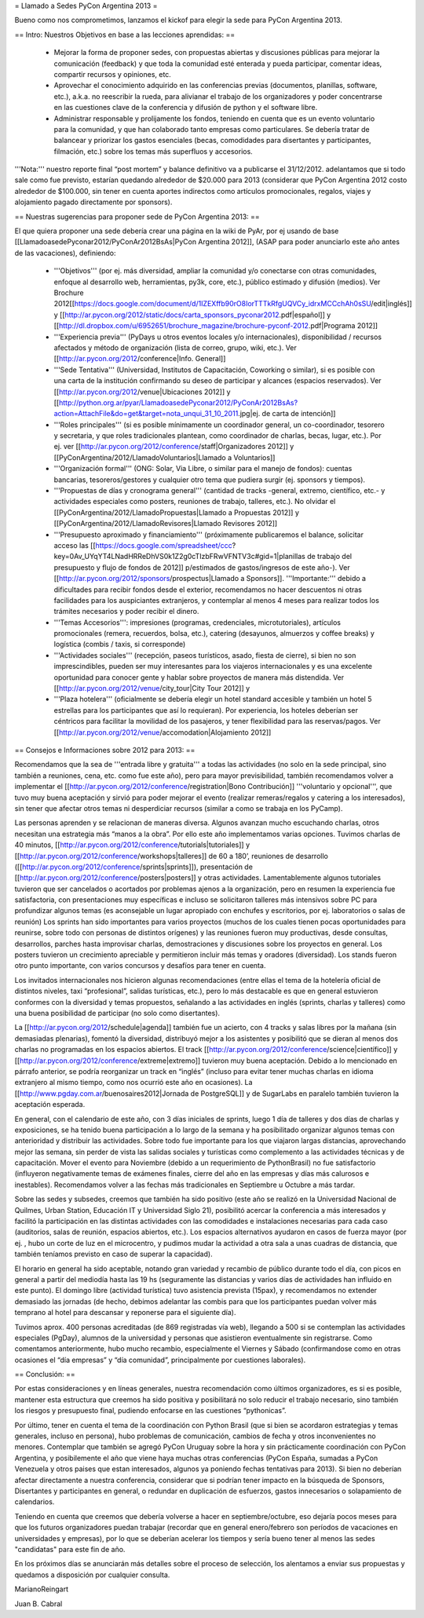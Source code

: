 = Llamado a Sedes PyCon Argentina 2013 =

Bueno como nos comprometimos, lanzamos el kickof para elegir la sede para PyCon Argentina 2013.

== Intro: Nuestros Objetivos en base a las lecciones aprendidas: ==

 * Mejorar la forma de proponer sedes, con propuestas abiertas y discusiones públicas para mejorar la comunicación (feedback) y que toda la comunidad esté enterada y pueda participar, comentar ideas, compartir recursos y opiniones, etc. 
 * Aprovechar el conocimiento adquirido en las conferencias previas (documentos, planillas, software, etc.), a.k.a. no reescribir la rueda, para alivianar el trabajo de los organizadores y poder concentrarse en las cuestiones clave de la conferencia y difusión de python y el software libre.
 * Administrar responsable y prolijamente los fondos, teniendo en cuenta que es un evento voluntario para la comunidad, y que han colaborado tanto empresas como particulares. Se debería tratar de balancear y priorizar los gastos esenciales (becas, comodidades para disertantes y participantes, filmación, etc.) sobre los temas más superfluos y accesorios.

'''Nota:''' nuestro reporte final “post mortem” y balance definitivo va a publicarse el 31/12/2012. adelantamos que si todo sale como fue previsto, estarían quedando alrededor de $20.000 para 2013 (considerar que PyCon Argentina 2012 costo alrededor de $100.000, sin tener en cuenta aportes indirectos como artículos promocionales, regalos, viajes y alojamiento pagado directamente por sponsors).

== Nuestras sugerencias para proponer sede de PyCon Argentina 2013: ==

El que quiera proponer una sede debería crear una página en la wiki de PyAr, por ej usando de base [[LlamadoasedePyconar2012/PyConAr2012BsAs|PyCon Argentina 2012]], (ASAP para poder anunciarlo este año antes de las vacaciones), definiendo:

 * '''Objetivos''' (por ej. más diversidad, ampliar la comunidad y/o conectarse con otras comunidades, enfoque al desarrollo web, herramientas, py3k, core, etc.), público estimado y difusión (medios). Ver Brochure 2012[[https://docs.google.com/document/d/1IZEXffb90rO8IorTTTkRfgUQVCy_idrxMCCchAh0sSU/edit|inglés]] y [[http://ar.pycon.org/2012/static/docs/carta_sponsors_pyconar2012.pdf|español]] y [[http://dl.dropbox.com/u/6952651/brochure_magazine/brochure-pyconf-2012.pdf|Programa 2012]]
 * '''Experiencia previa''' (PyDays u otros eventos locales y/o internacionales), disponibilidad / recursos afectados y método de organización (lista de correo, grupo, wiki, etc.). Ver [[http://ar.pycon.org/2012/conference|Info. General]]
 * '''Sede Tentativa''' (Universidad, Institutos de Capacitación, Coworking  o similar), si es posible con una carta de la institución confirmando su deseo de participar y alcances (espacios reservados). Ver [[http://ar.pycon.org/2012/venue|Ubicaciones 2012]] y [[http://python.org.ar/pyar/LlamadoasedePyconar2012/PyConAr2012BsAs?action=AttachFile&do=get&target=nota_unqui_31_10_2011.jpg|ej. de carta de intención]]
 * '''Roles principales''' (si es posible mínimamente un coordinador general, un co-coordinador, tesorero y secretaria, y que roles tradicionales plantean, como coordinador de charlas, becas, lugar, etc.). Por ej. ver [[http://ar.pycon.org/2012/conference/staff|Organizadores 2012]] y [[PyConArgentina/2012/LlamadoVoluntarios|Llamado a Voluntarios]]
 * '''Organización formal''' (ONG: Solar, Via Libre, o similar para el manejo de fondos): cuentas bancarias, tesoreros/gestores y cualquier otro tema que pudiera surgir (ej. sponsors y tiempos).
 * '''Propuestas de días y cronograma general''' (cantidad de tracks -general, extremo, científico, etc.- y actividades especiales como posters, reuniones de trabajo, talleres, etc.). No olvidar el [[PyConArgentina/2012/LlamadoPropuestas|Llamado a Propuestas 2012]] y [[PyConArgentina/2012/LlamadoRevisores|Llamado Revisores 2012]]
 * '''Presupuesto aproximado y financiamiento''' (próximamente publicaremos el balance, solicitar acceso las [[https://docs.google.com/spreadsheet/ccc?key=0Av_UYqYT4LNadHRReDhVS0k1Z2g0cTIzbFRwVFNTV3c#gid=1|planillas de trabajo del presupuesto y flujo de fondos de 2012]] p/estimados de gastos/ingresos de este año-). Ver [[http://ar.pycon.org/2012/sponsors/prospectus|Llamado a Sponsors]]. '''Importante:''' debido a dificultades para recibir fondos desde el exterior, recomendamos no hacer descuentos ni otras facilidades para los auspiciantes extranjeros, y contemplar al menos 4 meses para realizar todos los trámites necesarios y poder recibir el dinero. 
 * '''Temas Accesorios''': impresiones (programas, credenciales, microtutoriales), artículos promocionales (remera, recuerdos, bolsa, etc.), catering (desayunos, almuerzos y coffee breaks) y logística (combis / taxis, si corresponde)
 * '''Actividades sociales''' (recepción, paseos turísticos, asado, fiesta de cierre), si bien no son imprescindibles, pueden ser muy interesantes para los viajeros internacionales y es una excelente oportunidad para conocer gente y hablar sobre proyectos de manera más distendida. Ver [[http://ar.pycon.org/2012/venue/city_tour|City Tour 2012]] y 
 * '''Plaza hotelera''' (oficialmente se debería elegir un hotel standard accesible y también un hotel 5 estrellas para los participantes que así lo requieran). Por experiencia, los hoteles deberían ser céntricos para facilitar la movilidad de los pasajeros, y tener flexibilidad para las reservas/pagos. Ver [[http://ar.pycon.org/2012/venue/accomodation|Alojamiento 2012]]

== Consejos e Informaciones sobre 2012 para 2013: ==

Recomendamos que la sea de '''entrada libre y gratuita''' a todas las actividades (no solo en la sede principal, sino también a reuniones, cena, etc. como fue este año), pero para mayor previsibilidad, también recomendamos volver a implementar el [[http://ar.pycon.org/2012/conference/registration|Bono Contribución]] '''voluntario y opcional''', que tuvo muy buena aceptación y sirvió para poder mejorar el evento (realizar remeras/regalos y catering a los interesados), sin tener que afectar otros temas ni desperdiciar recursos (similar a como se trabaja en los PyCamp).

Las personas aprenden y se relacionan de maneras diversa. Algunos avanzan mucho escuchando charlas, otros necesitan una estrategia más “manos a la obra”. Por ello este año implementamos varias opciones.
Tuvimos charlas de 40 minutos, [[http://ar.pycon.org/2012/conference/tutorials|tutoriales]] y [[http://ar.pycon.org/2012/conference/workshops|talleres]] de 60 a 180’, reuniones de desarrollo ([[http://ar.pycon.org/2012/conference/sprints|sprints]]), presentación de [[http://ar.pycon.org/2012/conference/posters|posters]] y otras actividades.
Lamentablemente algunos tutoriales tuvieron que ser cancelados o acortados por problemas ajenos a la organización, pero en resumen la experiencia fue satisfactoria, con presentaciones muy específicas e incluso se solicitaron talleres más intensivos sobre PC para profundizar algunos temas (es aconsejable un lugar apropiado con enchufes y escritorios, por ej. laboratorios o salas de reunión)
Los sprints han sido importantes para varios proyectos (muchos de los cuales tienen pocas oportunidades para reunirse, sobre todo con personas de distintos orígenes) y las reuniones fueron muy productivas, desde consultas, desarrollos, parches hasta improvisar charlas, demostraciones y discusiones sobre los proyectos en general. 
Los posters tuvieron un crecimiento apreciable y permitieron incluir más temas y oradores (diversidad).
Los stands fueron otro punto importante, con varios concursos y desafíos para tener en cuenta.

Los invitados internacionales nos hicieron algunas recomendaciones (entre ellas el tema de la hotelería oficial de distintos niveles, taxi “profesional”, salidas turísticas, etc.), pero lo más destacable es que en general estuvieron conformes con la diversidad y temas propuestos, señalando a las actividades en inglés (sprints, charlas y talleres) como una buena posibilidad de participar (no solo como disertantes).

La [[http://ar.pycon.org/2012/schedule|agenda]] también fue un acierto, con 4 tracks y salas libres por la mañana (sin demasiadas plenarias), fomentó la diversidad, distribuyó mejor a los asistentes y posibilitó que se dieran al menos dos charlas no programadas en los espacios abiertos. El track [[http://ar.pycon.org/2012/conference/science|científico]] y [[http://ar.pycon.org/2012/conference/extreme|extremo]] tuvieron muy buena aceptación. Debido a lo mencionado en  párrafo anterior, se podría reorganizar un track en “inglés” (incluso para evitar tener muchas charlas en idioma extranjero al mismo tiempo, como nos ocurrió este año en ocasiones). 
La [[http://www.pgday.com.ar/buenosaires2012|Jornada de PostgreSQL]] y de SugarLabs en paralelo también tuvieron la aceptación esperada.

En general, con el calendario de este año, con 3 días iniciales de sprints, luego 1 día de talleres y dos días de charlas y exposiciones, se ha tenido buena participación a lo largo de la semana y ha posibilitado organizar algunos temas con anterioridad y distribuir las actividades. Sobre todo fue importante para los que viajaron largas distancias, aprovechando mejor las semana, sin perder de vista las salidas sociales y turísticas como complemento a las actividades técnicas y de capacitación.
Mover el evento para Noviembre (debido a un requerimiento de PythonBrasil) no fue satisfactorio (influyeron negativamente temas de exámenes finales, cierre del año en las empresas y días más calurosos e inestables). Recomendamos volver a las fechas más tradicionales en Septiembre u Octubre a más tardar.

Sobre las sedes y subsedes, creemos que también ha sido positivo (este año se realizó en la Universidad Nacional de Quilmes, Urban Station, Educación IT y Universidad Siglo 21), posibilitó acercar la conferencia a más interesados y facilitó la participación en las distintas actividades con las comodidades e instalaciones necesarias para cada caso (auditorios, salas de reunión, espacios abiertos, etc.). 
Los espacios alternativos ayudaron en casos de fuerza mayor (por ej. , hubo un corte de luz en el microcentro, y pudimos mudar la actividad a otra sala a unas cuadras de distancia, que también teníamos previsto en caso de superar la capacidad).

El horario en general ha sido aceptable, notando gran variedad y recambio de público durante todo el día, con picos en general a partir del mediodía hasta las 19 hs (seguramente las distancias y varios días de actividades han influido en este punto). El domingo libre (actividad turística) tuvo asistencia prevista (15pax), y recomendamos no extender demasiado las jornadas (de hecho, debimos adelantar las combis para que los participantes puedan volver más temprano al hotel para descansar y reponerse para el siguiente día).

Tuvimos aprox. 400 personas acreditadas (de 869 registradas vía web), llegando a 500 si se contemplan las actividades especiales (PgDay), alumnos de la universidad y personas que asistieron eventualmente sin registrarse. Como comentamos anteriormente, hubo mucho recambio, especialmente el Viernes y Sábado (confirmandose como en otras ocasiones el “día empresas” y “día comunidad”, principalmente por cuestiones laborales).

== Conclusión: ==

Por estas consideraciones y en líneas generales, nuestra recomendación como últimos organizadores, es si es posible, mantener esta estructura que creemos ha sido positiva y posibilitará no solo reducir el trabajo necesario, sino también los riesgos y presupuesto final, pudiendo enfocarse en las cuestiones “pythonicas”.

Por último, tener en cuenta el tema de la coordinación con Python Brasil (que si bien se acordaron estrategias y temas generales, incluso en persona), hubo problemas de comunicación, cambios de fecha y otros inconvenientes no menores. Contemplar que también se agregó PyCon Uruguay sobre la hora y sin prácticamente coordinación con PyCon Argentina, y posibilemente el año que viene haya muchas otras conferencias (PyCon España, sumadas a PyCon Venezuela y otros paises que estan interesados, algunos ya poniendo fechas tentativas para 2013). Si bien no deberían afectar directamente a nuestra conferencia, considerar que si podrían tener impacto en la búsqueda de Sponsors, Disertantes y participantes en general, o redundar en duplicación de esfuerzos, gastos innecesarios o solapamiento de calendarios.

Teniendo en cuenta que creemos que debería volverse a hacer en septiembre/octubre, eso dejaría pocos meses para que los futuros organizadores puedan trabajar (recordar que en general enero/febrero son períodos de vacaciones en universidades y empresas), por lo que se deberían acelerar los tiempos y sería bueno tener al menos las sedes "candidatas" para este fin de año.

En los próximos días se anunciarán más detalles sobre el proceso de selección, los alentamos a enviar sus propuestas y quedamos a disposición por cualquier consulta.


MarianoReingart

Juan B. Cabral
